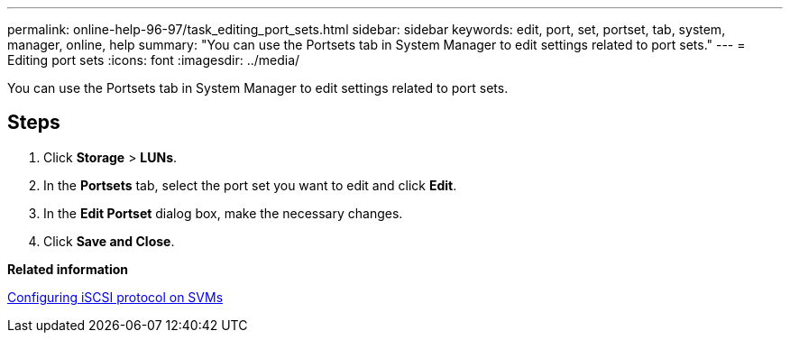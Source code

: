 ---
permalink: online-help-96-97/task_editing_port_sets.html
sidebar: sidebar
keywords: edit, port, set, portset, tab, system, manager, online, help
summary: "You can use the Portsets tab in System Manager to edit settings related to port sets."
---
= Editing port sets
:icons: font
:imagesdir: ../media/

[.lead]
You can use the Portsets tab in System Manager to edit settings related to port sets.

== Steps

. Click *Storage* > *LUNs*.
. In the *Portsets* tab, select the port set you want to edit and click *Edit*.
. In the *Edit Portset* dialog box, make the necessary changes.
. Click *Save and Close*.

*Related information*

xref:task_configuring_iscsi_protocol_on_svms.adoc[Configuring iSCSI protocol on SVMs]
